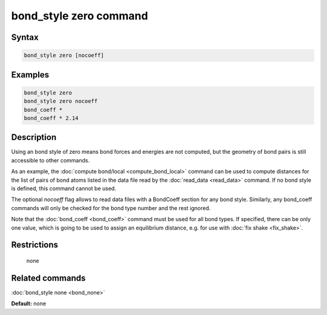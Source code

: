 .. index:: bond_style zero

bond_style zero command
=======================

Syntax
""""""

.. code-block:: LAMMPS

   bond_style zero [nocoeff]

Examples
""""""""

.. code-block:: LAMMPS

   bond_style zero
   bond_style zero nocoeff
   bond_coeff *
   bond_coeff * 2.14

Description
"""""""""""

Using an bond style of zero means bond forces and energies are not
computed, but the geometry of bond pairs is still accessible to other
commands.

As an example, the :doc:`compute bond/local <compute_bond_local>`
command can be used to compute distances for the list of pairs of bond
atoms listed in the data file read by the :doc:`read_data <read_data>`
command.  If no bond style is defined, this command cannot be used.

The optional *nocoeff* flag allows to read data files with a BondCoeff
section for any bond style. Similarly, any bond\_coeff commands
will only be checked for the bond type number and the rest ignored.

Note that the :doc:`bond_coeff <bond_coeff>` command must be used for
all bond types. If specified, there can be only one value, which is
going to be used to assign an equilibrium distance, e.g. for use with
:doc:`fix shake <fix_shake>`.

Restrictions
""""""""""""
 none

Related commands
""""""""""""""""

:doc:`bond_style none <bond_none>`

**Default:** none
